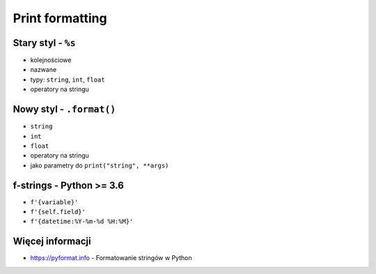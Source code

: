 ****************
Print formatting
****************

Stary styl - ``%s``
===================

* kolejnościowe
* nazwane
* typy: ``string``, ``int``, ``float``
* operatory na stringu

Nowy styl - ``.format()``
=========================

* ``string``
* ``int``
* ``float``
* operatory na stringu
* jako parametry do ``print("string", **args)``

f-strings - Python >= 3.6
=========================

* ``f'{variable}'``
* ``f'{self.field}'``
* ``f'{datetime:%Y-%m-%d %H:%M}'``


Więcej informacji
=================

* https://pyformat.info - Formatowanie stringów w Python
